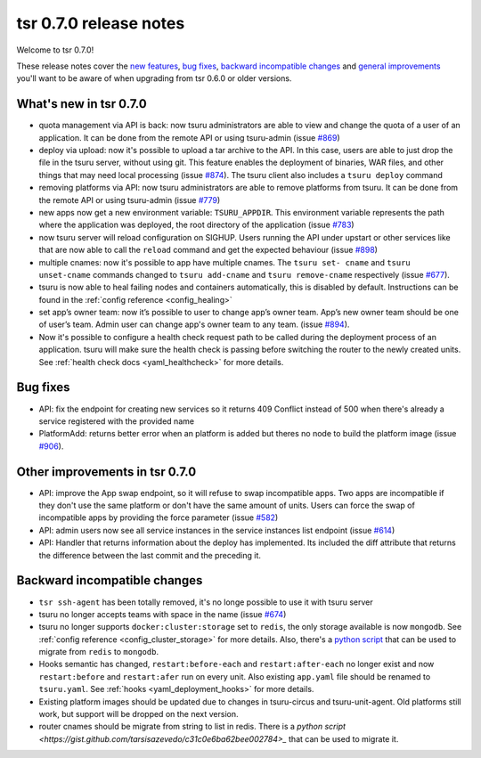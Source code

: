 =======================
tsr 0.7.0 release notes
=======================

Welcome to tsr 0.7.0!

These release notes cover the `new features`_, `bug fixes`_, `backward
incompatible changes`_ and `general improvements`_ you'll want to be aware of
when upgrading from tsr 0.6.0 or older versions.

.. _`new features`: `What's new in tsr 0.7.0`_
.. _`general improvements`: `Other improvements in tsr 0.7.0`_

What's new in tsr 0.7.0
=======================

- quota management via API is back: now tsuru administrators are able to view
  and change the quota of a user of an application. It can be done from the
  remote API or using tsuru-admin (issue `#869
  <https://github.com/tsuru/tsuru/issues/869>`_)
- deploy via upload: now it's possible to upload a tar archive to the API. In
  this case, users are able to just drop the file in the tsuru server, without
  using git. This feature enables the deployment of binaries, WAR files, and
  other things that may need local processing (issue `#874
  <https://github.com/tsuru/tsuru/issues/874>`_). The tsuru client also
  includes a ``tsuru deploy`` command
- removing platforms via API: now tsuru administrators are able to remove
  platforms from tsuru. It can be done from the remote API or using tsuru-admin
  (issue `#779 <https://github.com/tsuru/tsuru/issues/779>`_)
- new apps now get a new environment variable: ``TSURU_APPDIR``. This
  environment variable represents the path where the application was deployed,
  the root directory of the application (issue `#783
  <https://github.com/tsuru/tsuru/issues/783>`_)
- now tsuru server will reload configuration on SIGHUP. Users running the API
  under upstart or other services like that are now able to call the ``reload``
  command and get the expected behaviour (issue `#898
  <https://github.com/tsuru/tsuru/issues/898>`_)
- multiple cnames: now it's possible to app have multiple cnames. The ``tsuru set-
  cname`` and ``tsuru unset-cname`` commands changed to ``tsuru add-cname`` and
  ``tsuru remove-cname`` respectively (issue `#677
  <https://github.com/tsuru/tsuru/issues/677>`_).
- tsuru is now able to heal failing nodes and containers automatically, this is
  disabled by default. Instructions can be found in the :ref:`config reference
  <config_healing>`
- set app’s owner team: now it’s possible to user to change app’s owner team.
  App’s new owner team should be one of user’s team. Admin user can change app's
  owner team to any team. (issue `#894
  <https://github.com/tsuru/tsuru/issues/894>`_).
- Now it's possible to configure a health check request path to be called during
  the deployment process of an application. tsuru will make sure the health check
  is passing before switching the router to the newly created units. See
  :ref:`health check docs <yaml_healthcheck>` for more details.

Bug fixes
=========

- API: fix the endpoint for creating new services so it returns 409 Conflict
  instead of 500 when there's already a service registered with the provided
  name

- PlatformAdd: returns better error when an platform is added but theres no node
  to build the platform image (issue `#906
  <https://github.com/tsuru/tsuru/issues/906>`_).

Other improvements in tsr 0.7.0
===============================

- API: improve the App swap endpoint, so it will refuse to swap incompatible
  apps. Two apps are incompatible if they don't use the same platform or don't
  have the same amount of units. Users can force the swap of incompatible apps
  by providing the force parameter (issue `#582
  <https://github.com/tsuru/tsuru/issues/582>`_)
- API: admin users now see all service instances in the service instances list
  endpoint (issue `#614 <https://github.com/tsuru/tsuru/issues/614>`_)
- API: Handler that returns information about the deploy has implemented. Its
  included the diff attribute that returns the difference between the last
  commit and the preceding it.

Backward incompatible changes
=============================

- ``tsr ssh-agent`` has been totally removed, it's no longe possible to use it
  with tsuru server
- tsuru no longer accepts teams with space in the name (issue `#674
  <https://github.com/tsuru/tsuru/issues/674>`_)
- tsuru no longer supports ``docker:cluster:storage`` set to ``redis``, the only
  storage available is now ``mongodb``. See :ref:`config reference
  <config_cluster_storage>` for more details. Also, there's a `python script
  <https://gist.github.com/cezarsa/d2c8b8db611af9a2d67d>`_ that can be used to
  migrate from ``redis`` to ``mongodb``.
- Hooks semantic has changed, ``restart:before-each`` and ``restart:after-each``
  no longer exist and now ``restart:before`` and ``restart:afer`` run on every
  unit. Also existing ``app.yaml`` file should be renamed to ``tsuru.yaml``. See
  :ref:`hooks <yaml_deployment_hooks>` for more details.
- Existing platform images should be updated due to changes in tsuru-circus and
  tsuru-unit-agent. Old platforms still work, but support will be dropped on the
  next version.
- router cnames should be migrate from string to list in redis. There is a `python script
  <https://gist.github.com/tarsisazevedo/c31c0e6ba62bee002784>_` that can be used to migrate it.
